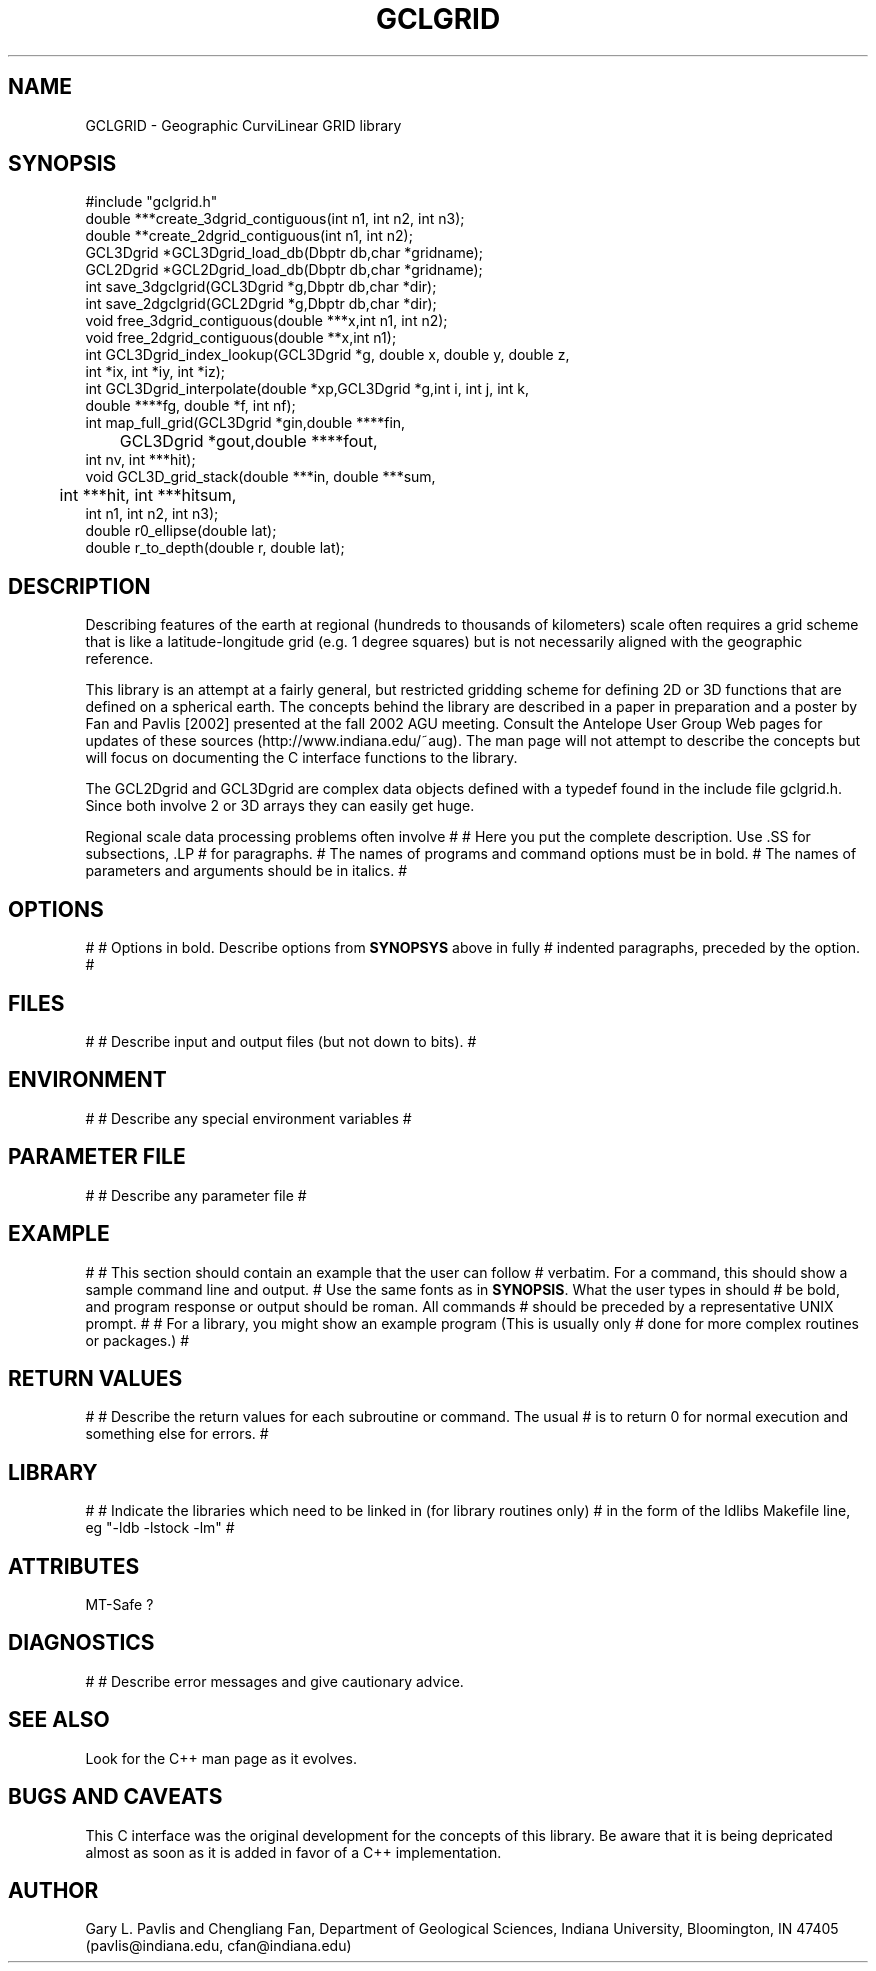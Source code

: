 .\" %W% %G%
.TH GCLGRID 3  "%G%"
.SH NAME
GCLGRID - Geographic CurviLinear GRID library
.SH SYNOPSIS
.nf
#include "gclgrid.h"
double ***create_3dgrid_contiguous(int n1, int n2, int n3);
double **create_2dgrid_contiguous(int n1, int n2);
GCL3Dgrid *GCL3Dgrid_load_db(Dbptr db,char *gridname);
GCL2Dgrid *GCL2Dgrid_load_db(Dbptr db,char *gridname);
int save_3dgclgrid(GCL3Dgrid *g,Dbptr db,char *dir);
int save_2dgclgrid(GCL2Dgrid *g,Dbptr db,char *dir);
void free_3dgrid_contiguous(double ***x,int n1, int n2);
void free_2dgrid_contiguous(double **x,int n1);
int GCL3Dgrid_index_lookup(GCL3Dgrid *g, double x, double y, double z, 
        int *ix, int *iy, int *iz);
int GCL3Dgrid_interpolate(double *xp,GCL3Dgrid *g,int i, int j, int k, 
        double ****fg, double *f, int nf);
int map_full_grid(GCL3Dgrid *gin,double ****fin,
	GCL3Dgrid *gout,double ****fout,
        int nv, int ***hit);
void GCL3D_grid_stack(double ***in, double ***sum, 
	int ***hit, int ***hitsum,
        int n1, int n2, int n3);
double r0_ellipse(double lat);
double r_to_depth(double r, double lat);
.fi
.SH DESCRIPTION
.LP
Describing features of the earth at regional (hundreds to thousands
of kilometers) scale often requires a grid scheme that is like 
a latitude-longitude grid (e.g. 1 degree squares) but is not 
necessarily aligned with the geographic reference.  


This library is an attempt at a fairly general, but restricted
gridding scheme for defining 2D or 3D functions that
are defined on a spherical earth.  The concepts behind the
library are described in a paper in preparation and a poster
by Fan and Pavlis [2002] presented at the fall 2002 AGU meeting.
Consult the Antelope User Group Web pages for updates of these
sources (http://www.indiana.edu/~aug).  The man page will not 
attempt to describe the concepts but will focus on 
documenting the C interface
functions to the library.

The GCL2Dgrid and GCL3Dgrid are complex data objects defined
with a typedef found in the include file gclgrid.h.  Since 
both involve 2 or 3D arrays they can easily get huge.  

Regional scale data processing problems often involve 
#
# Here you put the complete description. Use .SS for subsections, .LP
# for paragraphs.
# The names of programs and command options must be in bold. 
# The names of parameters and arguments should be in italics.
#
.SH OPTIONS
#
# Options in bold. Describe options from \fBSYNOPSYS\fR above in fully
# indented paragraphs, preceded by the option.
#
.SH FILES
#
# Describe input and output files (but not down to bits).
#
.SH ENVIRONMENT
#
# Describe any special environment variables
#
.SH PARAMETER FILE
#
# Describe any parameter file
#
.SH EXAMPLE
#
# This section should contain an example that the user can follow
# verbatim.  For a command, this should show a sample command line and output.
# Use the same fonts as in \fBSYNOPSIS\fR. What the user types in should
# be bold, and program response or output should be roman. All commands 
# should be preceded by a representative UNIX prompt.
#
# For a library, you might show an example program (This is usually only 
# done for more complex routines or packages.)
#
.ft CW
.in 2c
.nf
.fi
.in
.ft R
.SH RETURN VALUES
#
# Describe the return values for each subroutine or command.  The usual
# is to return 0 for normal execution and something else for errors.
#
.SH LIBRARY
#
# Indicate the libraries which need to be linked in (for library routines only)
# in the form of the ldlibs Makefile line, eg "-ldb -lstock -lm"
#
.SH ATTRIBUTES
MT-Safe ?
.SH DIAGNOSTICS
#
# Describe error messages and give cautionary advice.
.SH "SEE ALSO"
.nf
Look for the C++ man page as it evolves.
.fi
.SH "BUGS AND CAVEATS"
This C interface was the original development for the concepts of 
this library.  Be aware that it is being depricated almost as soon
as it is added in favor of a C++ implementation.  
.SH AUTHOR
Gary L. Pavlis and Chengliang Fan, Department of Geological Sciences,
Indiana University, Bloomington, IN  47405 
(pavlis@indiana.edu, cfan@indiana.edu)
.\" $Id: gclgrid.3,v 1.2 2002/12/30 05:13:54 pavlis Exp $
